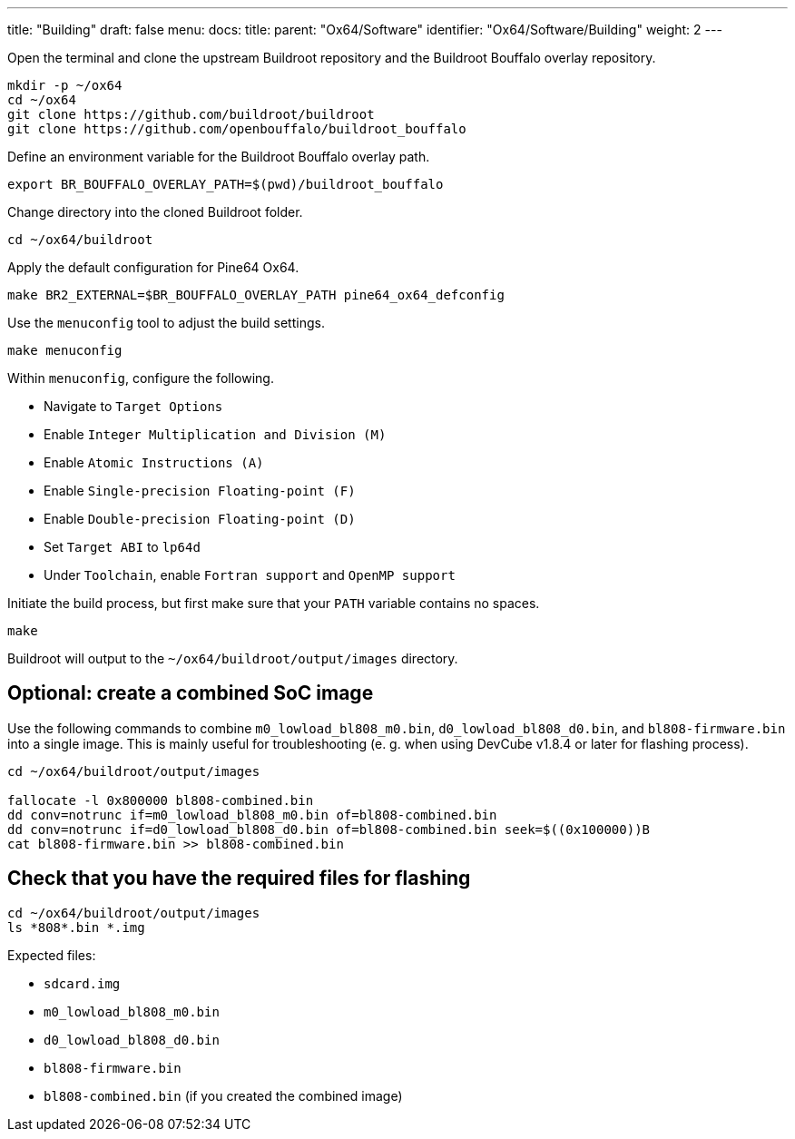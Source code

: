 ---
title: "Building"
draft: false
menu:
  docs:
    title:
    parent: "Ox64/Software"
    identifier: "Ox64/Software/Building"
    weight: 2
---

Open the terminal and clone the upstream Buildroot repository and the Buildroot Bouffalo overlay repository.

 mkdir -p ~/ox64
 cd ~/ox64
 git clone https://github.com/buildroot/buildroot
 git clone https://github.com/openbouffalo/buildroot_bouffalo

Define an environment variable for the Buildroot Bouffalo overlay path.

 export BR_BOUFFALO_OVERLAY_PATH=$(pwd)/buildroot_bouffalo

Change directory into the cloned Buildroot folder.

 cd ~/ox64/buildroot

Apply the default configuration for Pine64 Ox64.

 make BR2_EXTERNAL=$BR_BOUFFALO_OVERLAY_PATH pine64_ox64_defconfig

Use the `menuconfig` tool to adjust the build settings.

 make menuconfig

Within `menuconfig`, configure the following.

* Navigate to `Target Options`
* Enable `Integer Multiplication and Division (M)`
* Enable `Atomic Instructions (A)`
* Enable `Single-precision Floating-point (F)`
* Enable `Double-precision Floating-point (D)`
* Set `Target ABI` to `lp64d`
* Under `Toolchain`, enable `Fortran support` and `OpenMP support`

Initiate the build process, but first make sure that your `PATH` variable contains no spaces.

 make

Buildroot will output to the `~/ox64/buildroot/output/images` directory. 


== Optional: create a combined SoC image

Use the following commands to combine `m0_lowload_bl808_m0.bin`, `d0_lowload_bl808_d0.bin`, and `bl808-firmware.bin` into a single image. This is mainly useful for troubleshooting (e. g. when using DevCube v1.8.4 or later for flashing process).

----
cd ~/ox64/buildroot/output/images

fallocate -l 0x800000 bl808-combined.bin
dd conv=notrunc if=m0_lowload_bl808_m0.bin of=bl808-combined.bin
dd conv=notrunc if=d0_lowload_bl808_d0.bin of=bl808-combined.bin seek=$((0x100000))B
cat bl808-firmware.bin >> bl808-combined.bin
----

== Check that you have the required files for flashing

 cd ~/ox64/buildroot/output/images
 ls *808*.bin *.img

Expected files:

* `sdcard.img`
* `m0_lowload_bl808_m0.bin`
* `d0_lowload_bl808_d0.bin`
* `bl808-firmware.bin`
* `bl808-combined.bin` (if you created the combined image)

